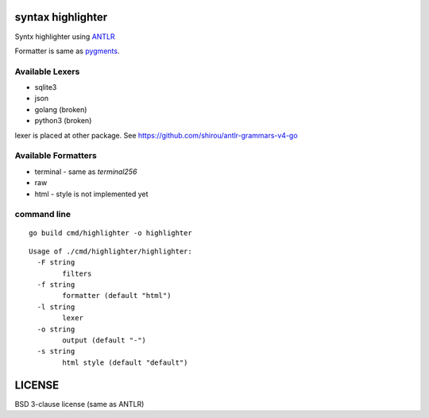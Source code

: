 syntax highlighter
========================

Syntx highlighter using `ANTLR <http://www.antlr.org/>`_

Formatter is same as `pygments <http://pygments.org/>`_.

.. image:: https://raw.githubusercontent.com/shirou/highlighter/master/terminal_highlight.png
   :alt: teminal highlighter for sqlite3
   :width: 100%
   :align: center


Available Lexers
-----------------

- sqlite3
- json
- golang (broken)
- python3 (broken)

lexer is placed at other package. See https://github.com/shirou/antlr-grammars-v4-go


Available Formatters
--------------------


- terminal
  - same as `terminal256`
- raw
- html
  - style is not implemented yet


command line
--------------

::

  go build cmd/highlighter -o highlighter


::

  Usage of ./cmd/highlighter/highlighter:
    -F string
          filters
    -f string
          formatter (default "html")
    -l string
          lexer
    -o string
          output (default "-")
    -s string
          html style (default "default")

LICENSE
============

BSD 3-clause license (same as ANTLR)
